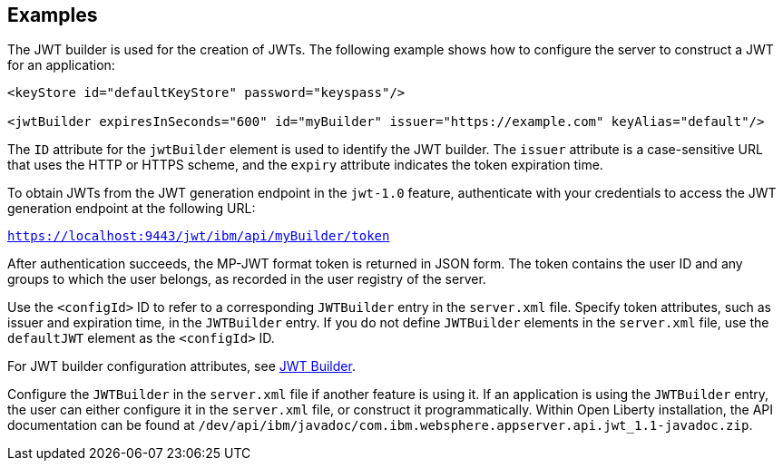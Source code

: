 == Examples

The JWT builder is used for the creation of JWTs.
The following example shows how to configure the server to construct a JWT for an application:

[source, xml]
----
<keyStore id="defaultKeyStore" password="keyspass"/>

<jwtBuilder expiresInSeconds="600" id="myBuilder" issuer="https://example.com" keyAlias="default"/>

----
The `ID` attribute for the `jwtBuilder` element is used to identify the JWT builder.
The `issuer` attribute is a case-sensitive URL that uses the HTTP or HTTPS scheme, and the `expiry` attribute indicates the token expiration time.

To obtain JWTs from the JWT generation endpoint in the `jwt-1.0` feature, authenticate with your credentials to access the JWT generation endpoint at the following URL:

`https://localhost:9443/jwt/ibm/api/myBuilder/token`

After authentication succeeds, the MP-JWT format token is returned in JSON form.
The token contains the user ID and any groups to which the user belongs, as recorded in the user registry of the server.

Use the `<configId>` ID to refer to a corresponding `JWTBuilder` entry in the `server.xml` file.
Specify token attributes, such as issuer and expiration time, in the `JWTBuilder` entry.
If you do not define `JWTBuilder` elements in the `server.xml` file, use the `defaultJWT` element as the `<configId>` ID.

For JWT builder configuration attributes, see link:https://www.openliberty.io/docs/ref/config/#jwtBuilder.html[JWT Builder].

Configure the `JWTBuilder` in the `server.xml` file if another feature is using it. If an application is using the `JWTBuilder` entry, the user can either configure it in the `server.xml` file, or construct it programmatically.
Within Open Liberty installation, the API documentation can be found at `/dev/api/ibm/javadoc/com.ibm.websphere.appserver.api.jwt_1.1-javadoc.zip`.
